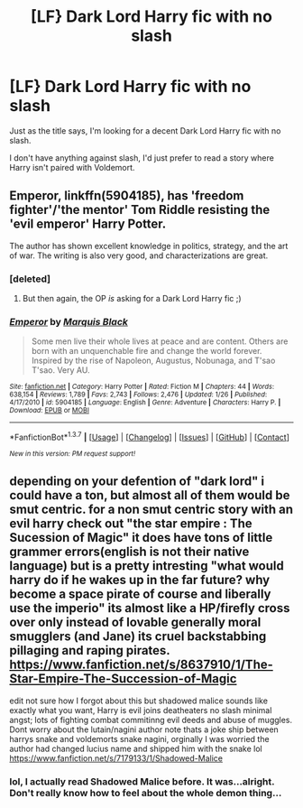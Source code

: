 #+TITLE: [LF} Dark Lord Harry fic with no slash

* [LF} Dark Lord Harry fic with no slash
:PROPERTIES:
:Score: 13
:DateUnix: 1454815933.0
:DateShort: 2016-Feb-07
:FlairText: Request
:END:
Just as the title says, I'm looking for a decent Dark Lord Harry fic with no slash.

I don't have anything against slash, I'd just prefer to read a story where Harry isn't paired with Voldemort.


** *Emperor*, linkffn(5904185), has 'freedom fighter'/'the mentor' Tom Riddle resisting the 'evil emperor' Harry Potter.

The author has shown excellent knowledge in politics, strategy, and the art of war. The writing is also very good, and characterizations are great.
:PROPERTIES:
:Author: InquisitorCOC
:Score: 3
:DateUnix: 1454818989.0
:DateShort: 2016-Feb-07
:END:

*** [deleted]
:PROPERTIES:
:Score: 4
:DateUnix: 1454835345.0
:DateShort: 2016-Feb-07
:END:

**** But then again, the OP /is/ asking for a Dark Lord Harry fic ;)
:PROPERTIES:
:Author: M-Cheese
:Score: 4
:DateUnix: 1454846878.0
:DateShort: 2016-Feb-07
:END:


*** [[http://www.fanfiction.net/s/5904185/1/][*/Emperor/*]] by [[https://www.fanfiction.net/u/1227033/Marquis-Black][/Marquis Black/]]

#+begin_quote
  Some men live their whole lives at peace and are content. Others are born with an unquenchable fire and change the world forever. Inspired by the rise of Napoleon, Augustus, Nobunaga, and T'sao T'sao. Very AU.
#+end_quote

^{/Site/: [[http://www.fanfiction.net/][fanfiction.net]] *|* /Category/: Harry Potter *|* /Rated/: Fiction M *|* /Chapters/: 44 *|* /Words/: 638,154 *|* /Reviews/: 1,789 *|* /Favs/: 2,743 *|* /Follows/: 2,476 *|* /Updated/: 1/26 *|* /Published/: 4/17/2010 *|* /id/: 5904185 *|* /Language/: English *|* /Genre/: Adventure *|* /Characters/: Harry P. *|* /Download/: [[http://www.p0ody-files.com/ff_to_ebook/ffn-bot/index.php?id=5904185&source=ff&filetype=epub][EPUB]] or [[http://www.p0ody-files.com/ff_to_ebook/ffn-bot/index.php?id=5904185&source=ff&filetype=mobi][MOBI]]}

--------------

*FanfictionBot*^{1.3.7} *|* [[[https://github.com/tusing/reddit-ffn-bot/wiki/Usage][Usage]]] | [[[https://github.com/tusing/reddit-ffn-bot/wiki/Changelog][Changelog]]] | [[[https://github.com/tusing/reddit-ffn-bot/issues/][Issues]]] | [[[https://github.com/tusing/reddit-ffn-bot/][GitHub]]] | [[[https://www.reddit.com/message/compose?to=%2Fu%2Ftusing][Contact]]]

^{/New in this version: PM request support!/}
:PROPERTIES:
:Author: FanfictionBot
:Score: 1
:DateUnix: 1454819014.0
:DateShort: 2016-Feb-07
:END:


** depending on your defention of "dark lord" i could have a ton, but almost all of them would be smut centric. for a non smut centric story with an evil harry check out "the star empire : The Sucession of Magic" it does have tons of little grammer errors(english is not their native language) but is a pretty intresting "what would harry do if he wakes up in the far future? why become a space pirate of course and liberally use the imperio" its almost like a HP/firefly cross over only instead of lovable generally moral smugglers (and Jane) its cruel backstabbing pillaging and raping pirates. [[https://www.fanfiction.net/s/8637910/1/The-Star-Empire-The-Succession-of-Magic]]

edit not sure how I forgot about this but shadowed malice sounds like exactly what you want, Harry is evil joins deatheaters no slash minimal angst; lots of fighting combat commitinng evil deeds and abuse of muggles. Dont worry about the lutain/nagini author note thats a joke ship between harrys snake and voldemorts snake nagini, orginally I was worried the author had changed lucius name and shipped him with the snake lol [[https://www.fanfiction.net/s/7179133/1/Shadowed-Malice]]
:PROPERTIES:
:Author: k-k-KFC
:Score: 1
:DateUnix: 1455166285.0
:DateShort: 2016-Feb-11
:END:

*** lol, I actually read Shadowed Malice before. It was...alright. Don't really know how to feel about the whole demon thing...
:PROPERTIES:
:Score: 1
:DateUnix: 1455167267.0
:DateShort: 2016-Feb-11
:END:
